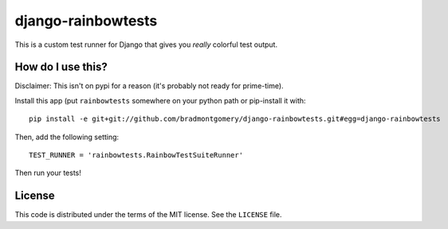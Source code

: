 django-rainbowtests
===================

This is a custom test runner for Django that gives you *really* colorful test
output.

How do I use this?
------------------

Disclaimer: This isn't on pypi for a reason (it's probably not ready for
prime-time).

Install this app (put ``rainbowtests`` somewhere on your python path or 
pip-install it with::

    pip install -e git+git://github.com/bradmontgomery/django-rainbowtests.git#egg=django-rainbowtests

Then, add the following setting::
 
    TEST_RUNNER = 'rainbowtests.RainbowTestSuiteRunner'

Then run your tests!


License
-------

This code is distributed under the terms of the MIT license. See the
``LICENSE`` file.
